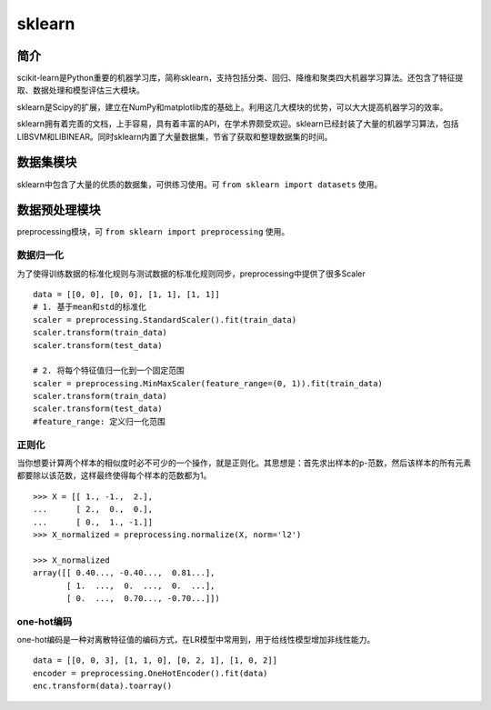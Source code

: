 sklearn
============================================================

简介
------------------------------------------------------------
scikit-learn是Python重要的机器学习库，简称sklearn，支持包括分类、回归、降维和聚类四大机器学习算法。还包含了特征提取、数据处理和模型评估三大模块。

sklearn是Scipy的扩展，建立在NumPy和matplotlib库的基础上。利用这几大模块的优势，可以大大提高机器学习的效率。

sklearn拥有着完善的文档，上手容易，具有着丰富的API，在学术界颇受欢迎。sklearn已经封装了大量的机器学习算法，包括LIBSVM和LIBINEAR。同时sklearn内置了大量数据集，节省了获取和整理数据集的时间。


数据集模块
------------------------------------------------------------
sklearn中包含了大量的优质的数据集，可供练习使用。可 ``from sklearn import datasets`` 使用。

数据预处理模块
------------------------------------------------------------
preprocessing模块，可 ``from sklearn import preprocessing`` 使用。

数据归一化
~~~~~~~~~~~~~~~~~~~~~~~~~~~~~~~~~~~~~~~~~~~~~~~~~~~~~~~~~~~~
为了使得训练数据的标准化规则与测试数据的标准化规则同步，preprocessing中提供了很多Scaler

::

    data = [[0, 0], [0, 0], [1, 1], [1, 1]]
    # 1. 基于mean和std的标准化
    scaler = preprocessing.StandardScaler().fit(train_data)
    scaler.transform(train_data)
    scaler.transform(test_data)

    # 2. 将每个特征值归一化到一个固定范围
    scaler = preprocessing.MinMaxScaler(feature_range=(0, 1)).fit(train_data)
    scaler.transform(train_data)
    scaler.transform(test_data)
    #feature_range: 定义归一化范围

正则化
~~~~~~~~~~~~~~~~~~~~~~~~~~~~~~~~~~~~~~~~~~~~~~~~~~~~~~~~~~~~
当你想要计算两个样本的相似度时必不可少的一个操作，就是正则化。其思想是：首先求出样本的p-范数，然后该样本的所有元素都要除以该范数，这样最终使得每个样本的范数都为1。

::

    >>> X = [[ 1., -1.,  2.],
    ...      [ 2.,  0.,  0.],
    ...      [ 0.,  1., -1.]]
    >>> X_normalized = preprocessing.normalize(X, norm='l2')

    >>> X_normalized                                      
    array([[ 0.40..., -0.40...,  0.81...],
           [ 1.  ...,  0.  ...,  0.  ...],
           [ 0.  ...,  0.70..., -0.70...]])

one-hot编码
~~~~~~~~~~~~~~~~~~~~~~~~~~~~~~~~~~~~~~~~~~~~~~~~~~~~~~~~~~~~
one-hot编码是一种对离散特征值的编码方式，在LR模型中常用到，用于给线性模型增加非线性能力。

::

    data = [[0, 0, 3], [1, 1, 0], [0, 2, 1], [1, 0, 2]]
    encoder = preprocessing.OneHotEncoder().fit(data)
    enc.transform(data).toarray()
